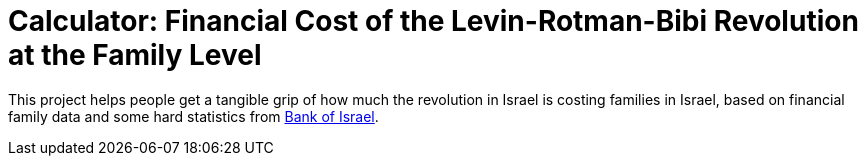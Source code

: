 # Calculator: Financial Cost of the Levin-Rotman-Bibi Revolution at the Family Level

This project helps people get a tangible grip of how much the revolution in Israel is costing families in Israel, based on financial family data and some hard statistics from https://www.boi.org.il[Bank of Israel].

